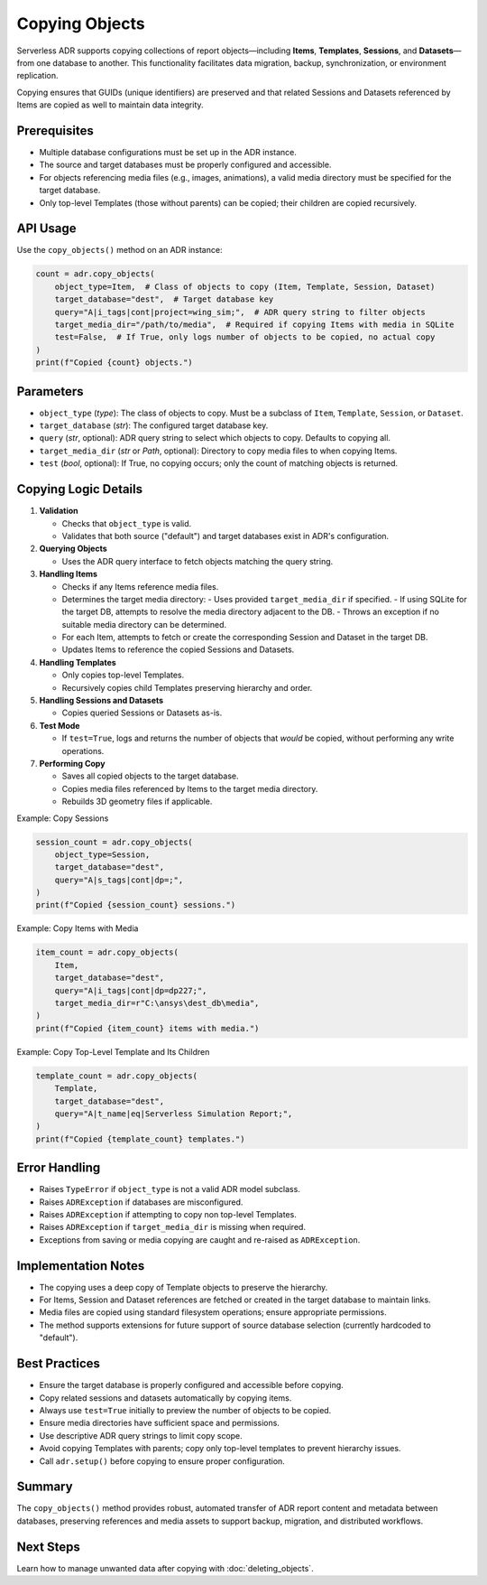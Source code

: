 Copying Objects
===============

Serverless ADR supports copying collections of report objects—including **Items**, **Templates**, **Sessions**, and **Datasets**—from one database to another. This functionality facilitates data migration, backup, synchronization, or environment replication.

Copying ensures that GUIDs (unique identifiers) are preserved and that related Sessions and Datasets referenced by Items are copied as well to maintain data integrity.

Prerequisites
-------------

- Multiple database configurations must be set up in the ADR instance.
- The source and target databases must be properly configured and accessible.
- For objects referencing media files (e.g., images, animations), a valid media directory must be specified for the target database.
- Only top-level Templates (those without parents) can be copied; their children are copied recursively.

API Usage
---------

Use the ``copy_objects()`` method on an ADR instance:

.. code-block:: python

    count = adr.copy_objects(
        object_type=Item,  # Class of objects to copy (Item, Template, Session, Dataset)
        target_database="dest",  # Target database key
        query="A|i_tags|cont|project=wing_sim;",  # ADR query string to filter objects
        target_media_dir="/path/to/media",  # Required if copying Items with media in SQLite
        test=False,  # If True, only logs number of objects to be copied, no actual copy
    )
    print(f"Copied {count} objects.")

Parameters
----------

- ``object_type`` (`type`): The class of objects to copy. Must be a subclass of ``Item``, ``Template``, ``Session``, or ``Dataset``.
- ``target_database`` (`str`): The configured target database key.
- ``query`` (`str`, optional): ADR query string to select which objects to copy. Defaults to copying all.
- ``target_media_dir`` (`str` or `Path`, optional): Directory to copy media files to when copying Items.
- ``test`` (`bool`, optional): If True, no copying occurs; only the count of matching objects is returned.

Copying Logic Details
---------------------

1. **Validation**

   - Checks that ``object_type`` is valid.
   - Validates that both source ("default") and target databases exist in ADR's configuration.

2. **Querying Objects**

   - Uses the ADR query interface to fetch objects matching the query string.

3. **Handling Items**

   - Checks if any Items reference media files.
   - Determines the target media directory:
     - Uses provided ``target_media_dir`` if specified.
     - If using SQLite for the target DB, attempts to resolve the media directory adjacent to the DB.
     - Throws an exception if no suitable media directory can be determined.
   - For each Item, attempts to fetch or create the corresponding Session and Dataset in the target DB.
   - Updates Items to reference the copied Sessions and Datasets.

4. **Handling Templates**

   - Only copies top-level Templates.
   - Recursively copies child Templates preserving hierarchy and order.

5. **Handling Sessions and Datasets**

   - Copies queried Sessions or Datasets as-is.

6. **Test Mode**

   - If ``test=True``, logs and returns the number of objects that *would* be copied, without performing any write operations.

7. **Performing Copy**

   - Saves all copied objects to the target database.
   - Copies media files referenced by Items to the target media directory.
   - Rebuilds 3D geometry files if applicable.

Example: Copy Sessions

.. code-block:: python

    session_count = adr.copy_objects(
        object_type=Session,
        target_database="dest",
        query="A|s_tags|cont|dp=;",
    )
    print(f"Copied {session_count} sessions.")

Example: Copy Items with Media

.. code-block:: python

    item_count = adr.copy_objects(
        Item,
        target_database="dest",
        query="A|i_tags|cont|dp=dp227;",
        target_media_dir=r"C:\ansys\dest_db\media",
    )
    print(f"Copied {item_count} items with media.")

Example: Copy Top-Level Template and Its Children

.. code-block:: python

    template_count = adr.copy_objects(
        Template,
        target_database="dest",
        query="A|t_name|eq|Serverless Simulation Report;",
    )
    print(f"Copied {template_count} templates.")

Error Handling
--------------

- Raises ``TypeError`` if ``object_type`` is not a valid ADR model subclass.
- Raises ``ADRException`` if databases are misconfigured.
- Raises ``ADRException`` if attempting to copy non top-level Templates.
- Raises ``ADRException`` if ``target_media_dir`` is missing when required.
- Exceptions from saving or media copying are caught and re-raised as ``ADRException``.

Implementation Notes
--------------------

- The copying uses a deep copy of Template objects to preserve the hierarchy.
- For Items, Session and Dataset references are fetched or created in the target database to maintain links.
- Media files are copied using standard filesystem operations; ensure appropriate permissions.
- The method supports extensions for future support of source database selection (currently hardcoded to "default").

Best Practices
--------------

- Ensure the target database is properly configured and accessible before copying.
- Copy related sessions and datasets automatically by copying items.
- Always use ``test=True`` initially to preview the number of objects to be copied.
- Ensure media directories have sufficient space and permissions.
- Use descriptive ADR query strings to limit copy scope.
- Avoid copying Templates with parents; copy only top-level templates to prevent hierarchy issues.
- Call ``adr.setup()`` before copying to ensure proper configuration.

Summary
-------

The ``copy_objects()`` method provides robust, automated transfer of ADR report content and metadata between databases, preserving references and media assets to support backup, migration, and distributed workflows.

Next Steps
----------

Learn how to manage unwanted data after copying with :doc:`deleting_objects`.
